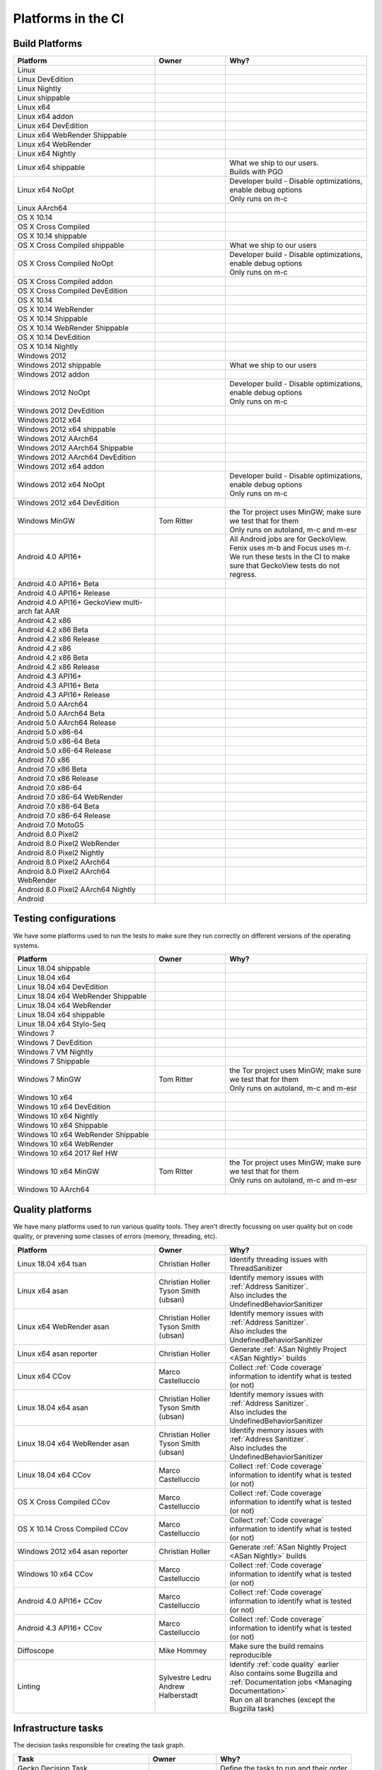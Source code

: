 Platforms in the CI
===================


.. https://raw.githubusercontent.com/mozilla/treeherder/HEAD/ui/helpers/constants.js
   awk -e /thPlatformMap = {/,/};/ constants.js |grep ""|cut -d: -f2|sed -e s/^/   /|sed -e "s/$/ ,, /g"
   TODO:
      * Leverage verify_docs - https://bugzilla.mozilla.org/show_bug.cgi?id=1636400
      * Add a new column (when executed ? ie always, rarely, etc)
      * asan reporter isn't listed for mac os x

Build Platforms
---------------

.. csv-table::
   :header: "Platform", "Owner", "Why?"
   :widths: 40, 20, 40

   Linux, ,
   Linux DevEdition, ,
   Linux Nightly, , 
   Linux shippable, ,
   Linux x64, ,
   Linux x64 addon, ,
   Linux x64 DevEdition, , 
   Linux x64 WebRender Shippable, ,
   Linux x64 WebRender, ,
   Linux x64 Nightly, , 
   Linux x64 shippable, , "| What we ship to our users.
   | Builds with PGO"
   Linux x64 NoOpt, , "| Developer build - Disable optimizations, enable debug options
   | Only runs on m-c"
   Linux AArch64, ,
   OS X 10.14, ,
   OS X Cross Compiled, ,
   OS X 10.14 shippable, , 
   OS X Cross Compiled shippable, , What we ship to our users
   OS X Cross Compiled NoOpt, , "| Developer build - Disable optimizations, enable debug options
   | Only runs on m-c"
   OS X Cross Compiled addon, , 
   OS X Cross Compiled DevEdition, ,
   OS X 10.14, ,
   OS X 10.14 WebRender, ,
   OS X 10.14 Shippable, , 
   OS X 10.14 WebRender Shippable, ,
   OS X 10.14 DevEdition, , 
   OS X 10.14 Nightly, ,
   Windows 2012, ,
   Windows 2012 shippable, , What we ship to our users
   Windows 2012 addon, , 
   Windows 2012 NoOpt, , "| Developer build - Disable optimizations, enable debug options
   | Only runs on m-c"
   Windows 2012 DevEdition, , 
   Windows 2012 x64, , 
   Windows 2012 x64 shippable, , 
   Windows 2012 AArch64, , 
   Windows 2012 AArch64 Shippable, , 
   Windows 2012 AArch64 DevEdition, , 
   Windows 2012 x64 addon, ,
   Windows 2012 x64 NoOpt, , "| Developer build - Disable optimizations, enable debug options
   | Only runs on m-c"
   Windows 2012 x64 DevEdition, ,
   Windows MinGW, Tom Ritter, "| the Tor project uses MinGW; make sure we test that for them
   | Only runs on autoland, m-c and m-esr"
   Android 4.0 API16+, , "| All Android jobs are for GeckoView. Fenix uses m-b and Focus uses m-r.
   | We run these tests in the CI to make sure that GeckoView tests do not regress."
   Android 4.0 API16+ Beta, ,
   Android 4.0 API16+ Release, ,
   Android 4.0 API16+ GeckoView multi-arch fat AAR, ,
   Android 4.2 x86, ,
   Android 4.2 x86 Beta, , 
   Android 4.2 x86 Release, , 
   Android 4.2 x86, , 
   Android 4.2 x86 Beta, , 
   Android 4.2 x86 Release, , 
   Android 4.3 API16+, , 
   Android 4.3 API16+ Beta, , 
   Android 4.3 API16+ Release, ,
   Android 5.0 AArch64, ,
   Android 5.0 AArch64 Beta, , 
   Android 5.0 AArch64 Release, , 
   Android 5.0 x86-64, , 
   Android 5.0 x86-64 Beta, , 
   Android 5.0 x86-64 Release, , 
   Android 7.0 x86, , 
   Android 7.0 x86 Beta, , 
   Android 7.0 x86 Release, , 
   Android 7.0 x86-64, , 
   Android 7.0 x86-64 WebRender, , 
   Android 7.0 x86-64 Beta, , 
   Android 7.0 x86-64 Release, , 
   Android 7.0 MotoG5, , 
   Android 8.0 Pixel2, , 
   Android 8.0 Pixel2 WebRender, , 
   Android 8.0 Pixel2 Nightly, ,
   Android 8.0 Pixel2 AArch64, , 
   Android 8.0 Pixel2 AArch64 WebRender, , 
   Android 8.0 Pixel2 AArch64 Nightly, ,
   Android, ,

Testing configurations
----------------------

We have some platforms used to run the tests to make sure they run correctly on different versions of the operating systems.

.. csv-table::
   :header: "Platform", "Owner", "Why?"
   :widths: 40, 20, 40

   Linux 18.04 shippable, ,
   Linux 18.04 x64, ,
   Linux 18.04 x64 DevEdition, ,
   Linux 18.04 x64 WebRender Shippable, ,
   Linux 18.04 x64 WebRender, ,
   Linux 18.04 x64 shippable, ,
   Linux 18.04 x64 Stylo-Seq, ,
   Windows 7, ,
   Windows 7 DevEdition, ,
   Windows 7 VM Nightly, ,
   Windows 7 Shippable, ,
   Windows 7 MinGW, Tom Ritter, "| the Tor project uses MinGW; make sure we test that for them
   | Only runs on autoland, m-c and m-esr"
   Windows 10 x64, ,
   Windows 10 x64 DevEdition, ,
   Windows 10 x64 Nightly, ,
   Windows 10 x64 Shippable, ,
   Windows 10 x64 WebRender Shippable, ,
   Windows 10 x64 WebRender, ,
   Windows 10 x64 2017 Ref HW, ,
   Windows 10 x64 MinGW, Tom Ritter, "| the Tor project uses MinGW; make sure we test that for them
   | Only runs on autoland, m-c and m-esr"
   Windows 10 AArch64, ,


Quality platforms
-----------------

We have many platforms used to run various quality tools. They aren't directly focussing on user quality but on code quality,
or prevening some classes of errors (memory, threading, etc).

.. csv-table::
   :header: "Platform", "Owner", "Why?"
   :widths: 40, 20, 40

   Linux 18.04 x64 tsan, Christian Holler, Identify threading issues with ThreadSanitizer
   Linux x64 asan, "| Christian Holler
   | Tyson Smith (ubsan)", "| Identify memory issues with :ref:`Address Sanitizer`.
   | Also includes the UndefinedBehaviorSanitizer"
   Linux x64 WebRender asan, "| Christian Holler
   | Tyson Smith (ubsan)", "| Identify memory issues with :ref:`Address Sanitizer`.
   | Also includes the UndefinedBehaviorSanitizer"
   Linux x64 asan reporter, Christian Holler, Generate :ref:`ASan Nightly Project <ASan Nightly>` builds
   Linux x64 CCov, Marco Castelluccio , Collect :ref:`Code coverage` information to identify what is tested (or not)
   Linux 18.04 x64 asan, "| Christian Holler
   | Tyson Smith (ubsan)", "| Identify memory issues with :ref:`Address Sanitizer`.
   | Also includes the UndefinedBehaviorSanitizer"
   Linux 18.04 x64 WebRender asan, "| Christian Holler
   | Tyson Smith (ubsan)", "| Identify memory issues with :ref:`Address Sanitizer`.
   | Also includes the UndefinedBehaviorSanitizer"
   Linux 18.04 x64 CCov, Marco Castelluccio , Collect :ref:`Code coverage` information to identify what is tested (or not)
   OS X Cross Compiled CCov, Marco Castelluccio , Collect :ref:`Code coverage` information to identify what is tested (or not)
   OS X 10.14 Cross Compiled CCov, Marco Castelluccio , Collect :ref:`Code coverage` information to identify what is tested (or not)
   Windows 2012 x64 asan reporter, Christian Holler, Generate :ref:`ASan Nightly Project <ASan Nightly>` builds
   Windows 10 x64 CCov, Marco Castelluccio , Collect :ref:`Code coverage` information to identify what is tested (or not)
   Android 4.0 API16+ CCov, Marco Castelluccio , Collect :ref:`Code coverage` information to identify what is tested (or not)
   Android 4.3 API16+ CCov, Marco Castelluccio , Collect :ref:`Code coverage` information to identify what is tested (or not)
   Diffoscope, Mike Hommey, Make sure the build remains reproducible
   Linting, "| Sylvestre Ledru
   | Andrew Halberstadt", "| Identify :ref:`code quality` earlier
   | Also contains some Bugzilla and :ref:`Documentation jobs <Managing Documentation>`
   | Run on all branches (except the Bugzilla task)"



Infrastructure tasks
--------------------

The decision tasks responsible for creating the task graph.

.. csv-table::
   :header: "Task", "Owner", "Why?"
   :widths: 40, 20, 40

   Gecko Decision Task, , Define the tasks to run and their order
   Firefox Release Tasks, ,
   Devedition Release Tasks, ,
   Fennec Beta Tasks, ,
   Fennec Release Tasks, ,
   Thunderbird Release Tasks, ,


Others
------

.. csv-table::
   :header: "Platform", "Owner", "Why?"
   :widths: 40, 20, 40

   Docker Images, ,
   Fetch, ,
   Packages, ,
   Toolchains, ,
   Other, ,
